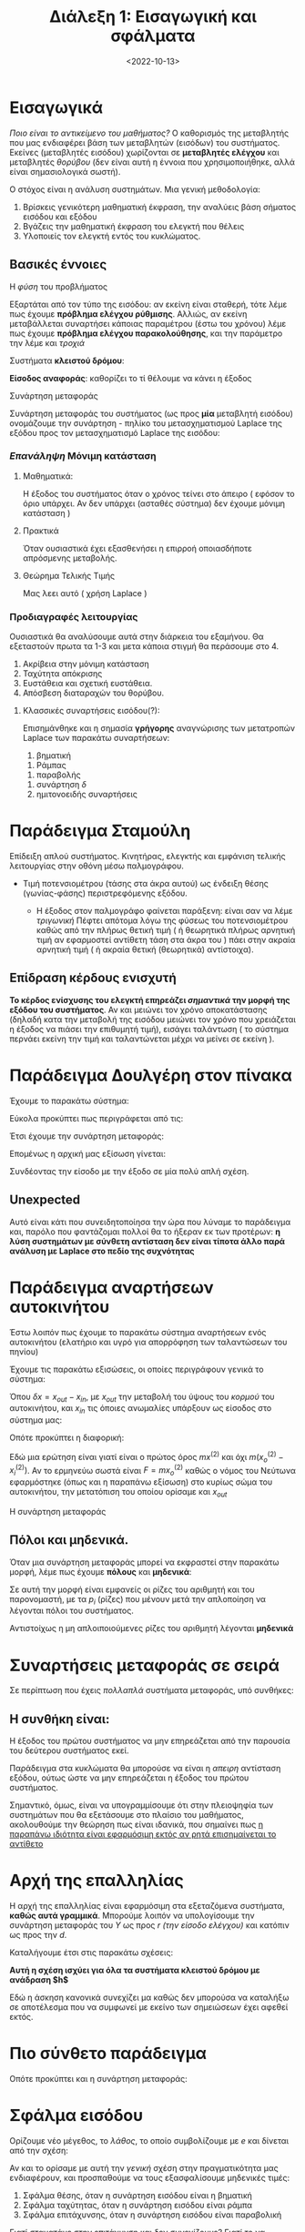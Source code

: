#+TITLE: Διάλεξη 1: Εισαγωγική και σφάλματα
#+FILETAGS: lecture
#+DATE: <2022-10-13>
#+FILETAGS: lecture
#+COURSE: SAE1
#+INSTITUTION: A.U.Th

* Εισαγωγικά
#+begin_comment
- Τονίστηκε η σημασία των διαλέξεων και των ασκήσεων 
#+end_comment

/Ποιο είναι το αντικείμενο του μαθήματος?/
Ο καθορισμός της μεταβλητής που μας ενδιαφέρει βάση των μεταβλητών (εισόδων) του
συστήματος. Εκείνες (μεταβλητές εισόδου) χωρίζονται σε *μεταβλητές ελέγχου* και
μεταβλητές /θορύβου/ (δεν είναι αυτή η έννοια που χρησιμοποιήθηκε, αλλά είναι
σημασιολογικά σωστή).

Ο στόχος είναι η ανάλυση συστημάτων. Μια γενική μεθοδολογία:
  1. Βρίσκεις γενικότερη μαθηματική έκφραση, την αναλύεις βάση σήματος εισόδου
     και εξόδου
  2. Βγάζεις την μαθηματική έκφραση του ελεγκτή που θέλεις
  3. Υλοποιείς τον ελεγκτή εντός του κυκλώματος.
** Βασικές έννοιες
**** Η /φύση/ του προβλήματος
  Εξαρτάται από τον τύπο της εισόδου: αν εκείνη είναι σταθερή, τότε λέμε πως
  έχουμε *πρόβλημα ελέγχου ρύθμισης*. Αλλιώς, αν εκείνη μεταβάλλεται συναρτήσει
  κάποιας παραμέτρου (έστω του χρόνου) λέμε πως έχουμε
  *πρόβλημα ελέγχου παρακολούθησης*, και την παράμετρο την λέμε και /τροχιά/

**** Συστήματα *κλειστού δρόμου*:
 #+begin_comment
 Το $C$ κατα πάσα πιθανότητα είναι controller.
 #+end_comment

      [[file:course_sae1_images/sae1_lec1_broxgxoi.png]]

**** *Είσοδος αναφοράς*: καθορίζει το τί θέλουμε να κάνει η έξοδος

**** Συνάρτηση μεταφοράς
Συνάρτηση μεταφοράς του συστήματος (ως προς *μία* μεταβλητή εισόδου) ονομάζουμε
την συνάρτηση - πηλίκο του μετασχηματισμού Laplace της εξόδου προς τον
μετασχηματισμό Laplace της εισόδου:
\begin{equation}
\label{eq:16}
\frac{Y(s)}{R(s)} = 
\frac{\mathcal{L}[y]}{\mathcal{L}[r]}
\end{equation}

*** /Επανάληψη/ Μόνιμη κατάσταση
***** Μαθηματικά:
Η έξοδος του συστήματος όταν ο χρόνος τείνει στο άπειρο ( εφόσον το όριο
υπάρχει. Αν δεν υπάρχει (ασταθές σύστημα) δεν έχουμε μόνιμη κατάσταση )
***** Πρακτικά
Όταν ουσιαστικά έχει εξασθενήσει η επιρροή οποιασδήποτε απρόσμενης μεταβολής.

**** Θεώρημα Τελικής Τιμής
Μας λεει αυτό ( χρήση Laplace )
\begin{equation}
\label{eq:14}
\lim_{t\to \infty}f(t) \Rightarrow \lim_{s\to 0} sf(s)
\end{equation}

*** Προδιαγραφές λειτουργίας
Ουσιαστικά θα αναλύσουμε αυτά στην διάρκεια του εξαμήνου. Θα εξεταστούν πρωτα
τα 1-3 και μετα κάποια στιγμή θα περάσουμε στο 4.

1. Ακρίβεια στην μόνιμη κατάσταση
2. Ταχύτητα απόκρισης
3. Ευστάθεια και σχετική ευστάθεια.
4. Απόσβεση διαταραχών του θορύβου.

**** Κλασσικές συναρτήσεις εισόδου(?):
Επισημάνθηκε και η σημασία *γρήγορης* αναγνώρισης των μετατροπών Laplace των
παρακάτω συναρτήσεων:
1. βηματική
   
\begin{equation}
\label{eq:17}
u(t) =
\begin{cases}
0, & t<0\\
1, & t\geq0
\end{cases}
\end{equation}
2. Ράμπας
\begin{equation}
\label{eq:18}
r(t) =
\begin{cases}
0, &t<0\\
t, &t\geq0
\end{cases}
\end{equation}
3. παραβολής
\begin{equation}
\label{eq:19}
f(t) = t^{2n}, n\in{\mathbb N}
\end{equation}
4. συνάρτηση $\delta$
5. ημιτονοειδής συναρτήσεις

* Παράδειγμα Σταμούλη
Επίδειξη απλού συστήματος. Κινητήρας, ελεγκτής και εμφάνιση τελικής λειτουργίας
στην οθόνη  μέσω παλμογράφου.

- Τιμή ποτενσιομέτρου (τάσης στα άκρα αυτού) ως ένδειξη θέσης (γωνίας-φάσης)
  περιστρεφόμενης εξόδου.
  - Η έξοδος στον παλμογράφο φαίνεται παράξενη: είναι σαν να λέμε /τριγωνική/
    Πέφτει απότομα λόγω της φύσεως του ποτενσιομέτρου καθώς από την πλήρως
    θετική τιμή ( ή θεωρητικά πλήρως αρνητική τιμή αν εφαρμοστεί αντίθετη τάση
    στα άκρα του ) πάει στην ακραία αρνητική τιμή ( ή ακραία θετική (θεωρητικά) αντίστοιχα).

    [[file:course_sae1_images/sae1_lec1_potensiometro-grafiki.png]]
** Επίδραση κέρδους ενισχυτή
*Το κέρδος ενίσχυσης του ελεγκτή επηρεάζει /σημαντικά/ την μορφή της εξόδου του
συστήματος*. Αν και μειώνει τον χρόνο αποκατάστασης (δηλαδή κατα την μεταβολή της
εισόδου μειώνει τον χρόνο που χρειάζεται η έξοδος να πιάσει την επιθυμητή τιμή),
εισάγει ταλάντωση ( το σύστημα περνάει εκείνη την τιμή και ταλαντώνεται μέχρι να
μείνει σε εκείνη ).

[[file:course_sae1_images/sae1_lec1_epidrasikerdousenisxiti.png]]
  
* Παράδειγμα Δουλγέρη στον πίνακα
Έχουμε το παρακάτω σύστημα:
[[file:course_sae1_images/sae1_lec1_paradeigmakyklwma.png]]

#+begin_comment
Εδώ η Δουλγέρη εύλογα είχε χρησιμοποιήσει $u$, επειδή επέλεξα να μην το ακούσω
φάνηκε λίγο παράξενος ο αριθμός των $R$ κατά την επίλυση στο χέρι
#+end_comment

Εύκολα προκύπτει πως περιγράφεται από τις:
\begin{align}
\label{eq:1}
\begin{cases}
r &= L \frac{di}{dt} + Ri + \frac{1}{C} \int i dt\\
y &= \frac{1}{C} \int i dt\\
\end{cases}
\end{align}

Έτσι έχουμε την συνάρτηση μεταφοράς:
\begin{equation}
\label{eq:2}
H(s) = \frac{Y(s)}{R(s)}
\end{equation}

Επομένως η αρχική μας εξίσωση γίνεται:
\begin{equation}
\label{eq:3}
U(s) = {\mathcal L}[u(t)] = Y(s)(s^2LC + s CR + 1)
\end{equation}
Συνδέοντας την είσοδο με την έξοδο σε μία πολύ απλή σχέση.

#+begin_comment
- [ ] Για τον Laplace η ίδια χρησιμοποιεί διαφορετικό συμβολισμό. Μικρό απλά
  αλλάζοντας το όρισμα ούτως ώστε να δείχνει complex frequency (s)
#+end_comment

** Unexpected 
Αυτό είναι κάτι που συνειδητοποίησα την ώρα που λύναμε το παράδειγμα και, παρόλο
που φαντάζομαι πολλοί θα το ήξεραν εκ των προτέρων: *η λύση συστημάτων με σύνθετη
αντίσταση δεν είναι τίποτα άλλο παρά ανάλυση με Laplace στο πεδίο της συχνότητας*

#+begin_comment
Μετά το διάλειμμα
#+end_comment

* Παράδειγμα αναρτήσεων αυτοκινήτου
Έστω λοιπόν πως έχουμε το παρακάτω σύστημα αναρτήσεων ενός αυτοκινήτου (ελατήριο
και υγρό για απορρόφηση των ταλαντώσεων του πηνίου)

[[file:course_sae1_images/sae1_lec1_paradeigmaanartisi.png]]

Έχουμε τις παρακάτω εξισώσεις, οι οποίες περιγράφουν γενικά το σύστημα:
\begin{align}
\label{eq:4}
F &= ma\\
F &= k\delta x\\
F &= bv
\end{align}

Όπου $\delta{x} = x_{out}-x_{in}$, με $x_{out}$ την μεταβολή του ύψους του /κορμού/ του
αυτοκινήτου, και $x_{in}$ τις όποιες ανωμαλίες υπάρξουν ως είσοδος στο σύστημα μας:

Οπότε προκύπτει η διαφορική:
\begin{equation}
\label{eq:5}
m x^{(2)} + b(x_0^{(2)} - x_i^{(2)}) + k(x_0-x_i) = 0
\end{equation}

Εδώ μια ερώτηση είναι γιατί είναι ο πρώτος όρος $mx^{(2)}$ και όχι
$m(x_o^{(2)}-x_i^{(2)})$. Αν το ερμηνεύω σωστά είναι $F=mx_o^{(2)}$ καθώς ο
νόμος του Νεύτωνα εφαρμόστηκε (όπως και η παραπάνω εξίσωση) στο κυρίως σώμα του
αυτοκινήτου, την μετατόπιση του οποίου ορίσαμε και $x_{out}$

\begin{equation}
\label{eq:6}
\mathcal{L}[\cdots] \Rightarrow (ms^2 + bs +k)x_0(s) = (bs + k) x_i(s)
\end{equation}

Η συνάρτηση μεταφοράς 

\begin{equation}
\label{eq:7}
H(s) = 
\frac{bs+k}{ms^2+bs+k}
\end{equation}

** Πόλοι και μηδενικά.
Όταν μια συνάρτηση μεταφοράς μπορεί να εκφραστεί στην παρακάτω μορφή, λέμε πως
έχουμε *πόλους* και *μηδενικά*:
\begin{equation}
\label{eq:8}
H(s) = \frac{N(s)}{D(s)} \stackrel{nom, denom}{=} \frac{\prod_i (s-z_i)}{\prod (s-p_i)}
\end{equation}

Σε αυτή την μορφή είναι εμφανείς οι ρίζες του αριθμητή και του παρονομαστή, με
τα $p_i$ (ρίζες) που μένουν μετά την απλοποίηση να λέγονται πόλοι του
συστήματος.

Αντιστοίχως η μη απλοιποιούμενες ρίζες του αριθμητή λέγονται *μηδενικά*

* Συναρτήσεις μεταφοράς σε σειρά 
#+begin_comment
Δες βιβλίο Kemmerly μέχρι να πάρεις βιβλίο έχει κεφάλαιο αναλυτικό επι
συν μεταφορών. 
#+end_comment

Σε περίπτωση που έχεις /πολλαπλά/ συστήματα μεταφοράς, υπό συνθήκες:
\begin{equation}
\label{eq:9}
H(s) = H_{1}(s)H_2(s)
\end{equation}

[[file:course_sae1_images/sae1_lec1_synartiseis-metaforas-se-seira.png]]

** *Η συνθήκη είναι:*
Η έξοδος του πρώτου συστήματος να μην επηρεάζεται από την παρουσία του δεύτερου
συστήματος εκεί.

Παράδειγμα στα κυκλώματα θα μπορούσε να είναι η /απειρη/ αντίσταση εξόδου, ούτως
ώστε να μην επηρεάζεται η έξοδος του πρώτου συστήματος.

Σημαντικό, όμως, είναι να υπογραμμίσουμε ότι στην πλειοψηφία των συστημάτων που
θα εξετάσουμε στο πλαίσιο του μαθήματος, ακολουθούμε την θεώρηση πως είναι
ιδανικά, που σημαίνει πως _η παραπάνω ιδιότητα είναι εφαρμόσιμη εκτός αν ρητά
επισημαίνεται το αντίθετο_

* Αρχή της επαλληλίας

[[file:course_sae1_images/sae1_lec1_sistimamethorybo.png]]

Η αρχή της επαλληλίας είναι εφαρμόσιμη στα εξεταζόμενα συστήματα, *καθώς αυτά
γραμμικά*. Μπορούμε λοιπόν να υπολογίσουμε την συνάρτηση μεταφοράς του $Y$ ως
προς $r$ /(την είσοδο ελέγχου)/ και κατόπιν ως προς την $d$.



Καταλήγουμε έτσι στις παρακάτω σχέσεις:
\begin{equation}
\label{eq:10}
T_r(s) = \frac{Y(s)}{r(s)} = \cdots = \frac{G(s)}{1+GH}
\end{equation}

*Αυτή η σχέση ισχύει για όλα τα συστήματα κλειστού δρόμου με ανάδραση $h$*

Εδώ η άσκηση κανονικά συνεχίζει μα καθώς δεν μπορούσα να καταλήξω σε αποτέλεσμα
που να συμφωνεί με εκείνο των σημειώσεων έχει αφεθεί εκτός.

** Ανάλυση :noexport:
#+begin_comment
Πρέπει να έχω λάθος σχήμα για το παράδειγμα γιατί δεν καταλήγω στην σχέση που θα έπρεπε
#+end_comment

Αντίστοιχα ως προς το $d$, γιατί $d$, τι ακριβώς σημαίνει ( απο που βγαίνει ):
\begin{equation}
\label{eq:11}
T_d(s) = \frac{1}{1+G+H}
\end{equation}

* Πιο σύνθετο παράδειγμα
[[file:course_sae1_images/sae1_lec1_syntheto-paradeigma.png]]


\begin{align*}
\label{eq:12}
y &= H_2(ku + H_1e)\Rightarrow\\
 &= H_2(ku + H_1(u-y))\Rightarrow\\
 &= \frac{H_2(k+H_1)U}{1+H_1+H_2}
\end{align*}

Οπότε προκύπτει και η συνάρτηση μεταφοράς:
\begin{equation}
\label{eq:13}
G(s) = \frac{H_2(k+H_1)}{1+H_1+H_2}
\end{equation}

#+begin_comment
Κυκλάκια συγκριτές, αθροιστές ( για αυτό και εκείνα τα μετράμε ενώ τα απλά
/καλώδια/ τα αγνοούμε)
#+end_comment

* Σφάλμα εισόδου
#+begin_comment
Να γιατί συμβολίζαμε e την είσοδο του συστήματος μετά την ανάδραση:

*ΑΥΤΟ ΥΠΟΓΡΑΜΜΙΣΤΗΚΕ ΣΑΝ ΧΟΝΤΡΟ ΛΑΘΟΣ*. Δεν εμφανίζεται πουθενά το e στο ίδιο το
σύστημα. 
#+end_comment

Ορίζουμε νέο μέγεθος, το /λάθος/, το οποίο συμβολίζουμε με $e$ και δίνεται από την σχέση:
\begin{equation}
\label{eq:15}
e(s) = r(s) - y(s)
\end{equation}

#+begin_comment
Ένα βιντεάκι που είδα προσπαθώντας να καταλάβω τι πήγαινε λάθος εδώ:
https://youtube.com/watch?v=PXxveGoNRUw
#+end_comment

Αν και το ορίσαμε με αυτή την /γενική/ σχέση στην πραγματικότητα μας ενδιαφέρουν,
και προσπαθούμε να τους εξασφαλίσουμε μηδενικές τιμές:
1. Σφάλμα θέσης, όταν η συνάρτηση εισόδου είναι η βηματική
2. Σφάλμα ταχύτητας, όταν η συνάρτηση εισόδου είναι ράμπα
3. Σφάλμα επιτάχυνσης, όταν η συνάρτηση εισόδου είναι παραβολική


  
Γιατί σταματάμε στην επιτάχυνση και δεν συνεχίζουμε? Γιατί το να πετύχεις στην
πράξη σφάλμα μηδεν σε μεγαλύτερη τάξη είναι εξαιρετικά δύσκολο και επηρεάζει την
ευστάθεια του συστήματος.

\begin{align}
\label{eq:19}
e_{ssp} &= \frac{1}{s} - y(s)&\text{position}\\
e_{ssv} &= \frac{1}{s^2} - y(s) &\text{velocity}\\
e_{ssa} &= \frac{1}{s^3} - y(s)&\text{acceleration}
\end{align}

** Δίνοντας συγκεκριμένους τύπους
Οι παρακάτω τύποι, όπου εμφανίζονται όρια, προφανώς συνδέονται με το θεώρημα
τελικής τιμής από τις βασικές έννοιες.
**** Μοναδιαία Αρνητική Ανάδραση 
Έχουμε το κλασσικό σύστημα μοναδιαίας αρνητικής ανάδρασης:
[[file:course_sae1_images/sae1_lec1_monadiaia-arn-anadrasi.png]]

Είναι γνωστό πως η συνάρτηση μεταφοράς δίνεται από την:

\begin{equation}
\label{eq:18}
\frac{Y}{R} = \frac{H_1}{1+H_1}
\end{equation}

Επομένως η αρχική εξίσωση μας γίνεται:
\begin{equation}
\label{eq:31}
e(s) = r(s) - y(s) = r(s) - \frac{H_1}{1+H_1}r(s) = r(s)(1-\cdots) = r(s) \frac{1}{1+H_1}
\end{equation}

Απο αυτό αντικαθιστώντας στις εξισώσεις για τα επιμέρους σφάλματα:

\begin{align}
\label{eq:19}
e_{ssp} &\stackrel{r = 1}{ = } \frac{1}{s} \frac{1}{1+H_1} \stackrel{FinalValueTheorem}{=} \frac{1}{1+\lim_{s\to0}H(s)} &\text{position}\\
e_{ssv} &\stackrel{r = linear}{ = }  \frac{1}{s^2} \frac{1}{1+H_1} \stackrel{FinalValueTheorem}{ = } \frac{1}{\lim_{s\to0}sH(s)} &&\text{velocity}\\
e_{ssa} &\stackrel{r = parab}{ = }  \frac{1}{s^3} \frac{1}{1+H_1} \stackrel{FinalValueTheorem}{ = } \frac{1}{\lim_{s\to0}s^2H(s)} &&\text{acceleration}
\end{align}

***** Σταθερές ορίων
Ουσιαστικα οι σταθεροί όροι που εμφανίζονται με μορφή ορίων στα αντίστοιχα όρια
ονομάζονται σταθερα σφαλματος θεσης, ταχύτητας, επιταχυνσης
\begin{align}
\label{eq:27}
K_p &= \lim_{s\to0} H(s)\\
K_v &= \lim_{s\to0} sH(s)\\
K_a &= \lim_{s\to0} s^2H(s)
\end{align}

Και έχουμε 
**** Γενική Περίπτωση (Closed Loop)
Προφανώς, όμως, η παραπάνω ανάλυση, καθώς βασίζεται στην συνάρτηση μεταφοράς
συστήματος με μοναδιαία αρνητική ανάδραση δεν είναι εφαρμόσιμη σε όλες τις
περιπτώσεις. Σε εκείνες έχουμε: (έστω $H_2$ το σύστημα στην ανάδραση)

Χρησιμοποιώντας την συνάρτηση μεταφοράς στο πιο /σύνθετο/ πλέον σύστημα:
\begin{equation}
\label{eq:32}
Y(s) \stackrel{cl = closed loop}{=} H_{cl }r(s) = \frac{H_1}{1+H_1H_2}r(s)
\end{equation}

Έτσι έχουμε 
\begin{equation}
\label{eq:33}
e(s) = r(s)(1 - \frac{H_1}{1+H_1H_2}) = r(s)(1 - H_{cl})
\end{equation}

Και κατ'επέκταση, τις εξισώσεις για τα επιμέρους σφάλματα:
\begin{align}
\label{eq:34}
e_{ssp} &= \frac{1}{s}(1-H_{cl}) \stackrel{FVT}{ = } \lim_{s\to0} (1-H_{cl})\\
e_{ssp} &= \frac{1}{s^2}(1-H_{cl}) \stackrel{FVT}{ = } \lim_{s\to0} s(1-H_{cl})\\
e_{ssp} &= \frac{1}{s^3}(1-H_{cl}) \stackrel{FVT}{ = } \lim_{s\to0} s^2(1-H_{cl})
\end{align}


** Τύπος συστήματος
Παραπάνω αναφέραμε [[*Πόλοι και μηδενικά.][τους πόλους και τα μηδενικά]] μίας συνάρτησης. Ανάλογα με την
φύση των πόλων ορίζουμε και τον τύπο του συστήματος μας. Αναλυτικότερα, το
πλήθος των πόλων στο σημείο μηδεν ισούται με τον τύπο του συστήματος όπως
φαίνεται στον παρακάτω πίνακα:
| Αριθμός πόλων στο 0 | Τύπος αντίστοιχου συστήματος |
|-----------------------+---------------------------------|
| 0                     | Τύπου 0                         |
| 1                     | Τύπου 1                         |
| ...                   | ...                             |
| Ν                     | Τύπου Ν                         |

*** Τι σημαίνει ο τύπος συστήματος για τις τιμές των σφαλμάτων;
Ο τύπος συστήματος μας δείχνει ποιο /επίπεδο/ σφάλματος θα είναι το τελευταίο που
θα έχει τιμή πραγματικού αριθμού (βασικά θα είναι το μόνο που μπορεί να έχει μη
μηδενική τιμή πραγματικού αριθμού). Ενδεικτικά, ισχύει το παρακάτω πινακάκι όπου
μας δείχνει τα σφάλματα ανά τύπο σε σύστημα με μοναδιαία αρνητική ανάδραση:

| τύπος          | σφάλμα θέσης   | σφάλμα ταχύτητας | σφάλμα επιτάχυνσης |
|----------------+-----------------+--------------------+----------------------|
| τύπου 0  N = 0 | $\frac{1}{1+G}$ | $\infty$           | $\infty$             |
| τύπου 1  N = 1 | $0$             | $\frac{1}{G}$      | $\infty$             |
| τύπου 2  N = 2 | $0$             | $0$                | $\frac{1}{G}$        |

Παρατηρούμε λοιπόν πως η αύξηση του $G$ συνεπάγεται μείωση των σφαλμάτων.
* Τελευταία άσκηση:
#+begin_comment
Δεν πρόλαβα την πρώτη
#+end_comment
Έχουμε το παρακάτω σύστημα
[[file:course_sae1_images/sae1_lec1_teleytaiaaskisi.png]]

όπου, όπως φαίνεται και στην εικόνα είναι:
\begin{align*}
H_1 &= K\\
H_{2} &= \frac{1}{s(\jmath s + b)}
\end{align*}

Ζητείται $e_{ssp}= 0$

Αρχικά υπολογίζουμε τις επιμέρους συναρτήσεις αναφοράς
\begin{align}
\label{eq:29}
\frac{Y(s)}{R(s)} &= \frac{k}{s^2j+bs+k}\\
\frac{Y(s)}{D(s)} &= \frac{1}{s^2j+bs+k}
\end{align}


Για τα *σφάλματα.*

Είτε πάει κανείς από ορισμό και FVT είτε πάει με τις σταθερές καταλήγουμε στο
ίδιο αποτέλεσμα:
- Ως προς $y$:
   \begin{align}
    \label{eq:35}
    e_{ssp} &= 0\\
    e_{ssv} &= \frac{b}{k}\\
    e_{ssa} &= \infty
    \end{align}

- Ενώ ως προς την $D$:
\begin{align}
\label{eq:36}
e_{ssp} &= \infty\\
& \Rightarrow e_{ssv} = e_{ssa} = \infty
\end{align}
  

* Βελτιώνοντας το σύστημα
Επομένως για να μηδενίσουμε το σφάλμα θέσης θα πρέπει να αλλάξουμε τον ελεγκτή μας.

Μπορούμε να τον αντικαταστήσουμε με έναν της μορφής:

\begin{equation}
\label{eq:30}
u = (K_p+ \frac{K_i}{s})e(s)
\end{equation}

Με αυτόν τον τρόπο παρατηρούμε πως η συνάρτηση μεταφοράς (ως προς την είσοδο
αναφοράς) είναι τύπου 2 επομένως ξέρουμε ήδη πως για την $y$ το σύστημα έχει ήδη
βελτιωθεί:
\begin{align}
\label{eq:37}
e_{ssp} &= 0\\
e_{ssv} &= 0\\
e_{ssa} &= \frac{b}{K_i}
\end{align}

Αντίστοιχα (προστίθοντας τον ολοκληρωτή πριν την είσοδο της διαταραχής):
\begin{equation}
\label{eq:38}
e_{ssp} = \cdots = 1
\end{equation}
Το οποίο μας δείχνει δηλαδή ότι η διαταραχή /απορροφάται/ από το σύστημα και δεν
εμφανίζεται στην έξοδο.

[[file:course_sae1_images/sae1_lec1_teleytaiaaskisi-mideniko-ssp.png]]    

